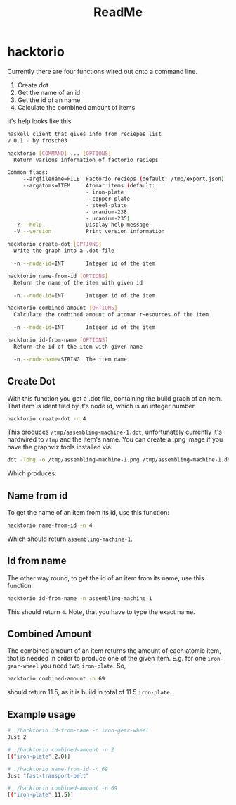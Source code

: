 #+Title: ReadMe

* hacktorio

Currently there are four functions wired out onto a command line. 

1. Create dot
2. Get the name of an id
3. Get the id of an name
4. Calculate the combined amount of items

It's help looks like this
#+BEGIN_SRC bash
  haskell client that gives info from reciepes list
  v 0.1 - by frosch03

  hacktorio [COMMAND] ... [OPTIONS]
    Return various information of factorio recieps

  Common flags:
       --argfilename=FILE  Factorio recieps (default: /tmp/export.json)
       --argatoms=ITEM     Atomar items (default:
                           - iron-plate
                           - copper-plate
                           - steel-plate
                           - uranium-238
                           - uranium-235)
    -? --help              Display help message
    -V --version           Print version information

  hacktorio create-dot [OPTIONS]
    Write the graph into a .dot file

    -n --node-id=INT       Integer id of the item

  hacktorio name-from-id [OPTIONS]
    Return the name of the item with given id

    -n --node-id=INT       Integer id of the item

  hacktorio combined-amount [OPTIONS]
    Calculate the combined amount of atomar r~esources of the item

    -n --node-id=INT       Integer id of the item

  hacktorio id-from-name [OPTIONS]
    Return the id of the item with given name

    -n --node-name=STRING  The item name
#+END_SRC

** Create Dot

With this function you get a .dot file, containing the build graph of
an item. That item is identified by it's node id, which is an integer
number. 

#+BEGIN_SRC bash
hacktorio create-dot -n 4
#+END_SRC

This produces =/tmp/assembling-machine-1.dot=, unfortunately currently
it's hardwired to =/tmp= and the item's name. You can create a .png
image if you have the graphviz tools installed via:

#+BEGIN_SRC bash
dot -Tpng -o /tmp/assembling-machine-1.png /tmp/assembling-machine-1.dot
#+END_SRC

Which produces:

[[file:assembling-machine-1.png]]

** Name from id

To get the name of an item from its id, use this function:

#+BEGIN_SRC bash
hacktorio name-from-id -n 4
#+END_SRC

Which should return =assembling-machine-1=.

** Id from name

The other way round, to get the id of an item from its name, use this
function:

#+BEGIN_SRC bash
hacktorio id-from-name -n assembling-machine-1
#+END_SRC

This should return =4=. Note, that you have to type the exact name. 

** Combined Amount

The combined amount of an item returns the amount of each atomic item,
that is needed in order to produce one of the given item. E.g. for one
=iron-gear-wheel= you need two =iron-plate=. So,

#+BEGIN_SRC bash
hacktorio combined-amount -n 69
#+END_SRC

should return 11.5, as it is build in total of 11.5 =iron-plate=. 

** Example usage

#+BEGIN_SRC bash
# ./hacktorio id-from-name -n iron-gear-wheel
Just 2

# ./hacktorio combined-amount -n 2
[("iron-plate",2.0)]

# ./hacktorio name-from-id -n 69
Just "fast-transport-belt"

# ./hacktorio combined-amount -n 69
[("iron-plate",11.5)]
#+END_SRC
